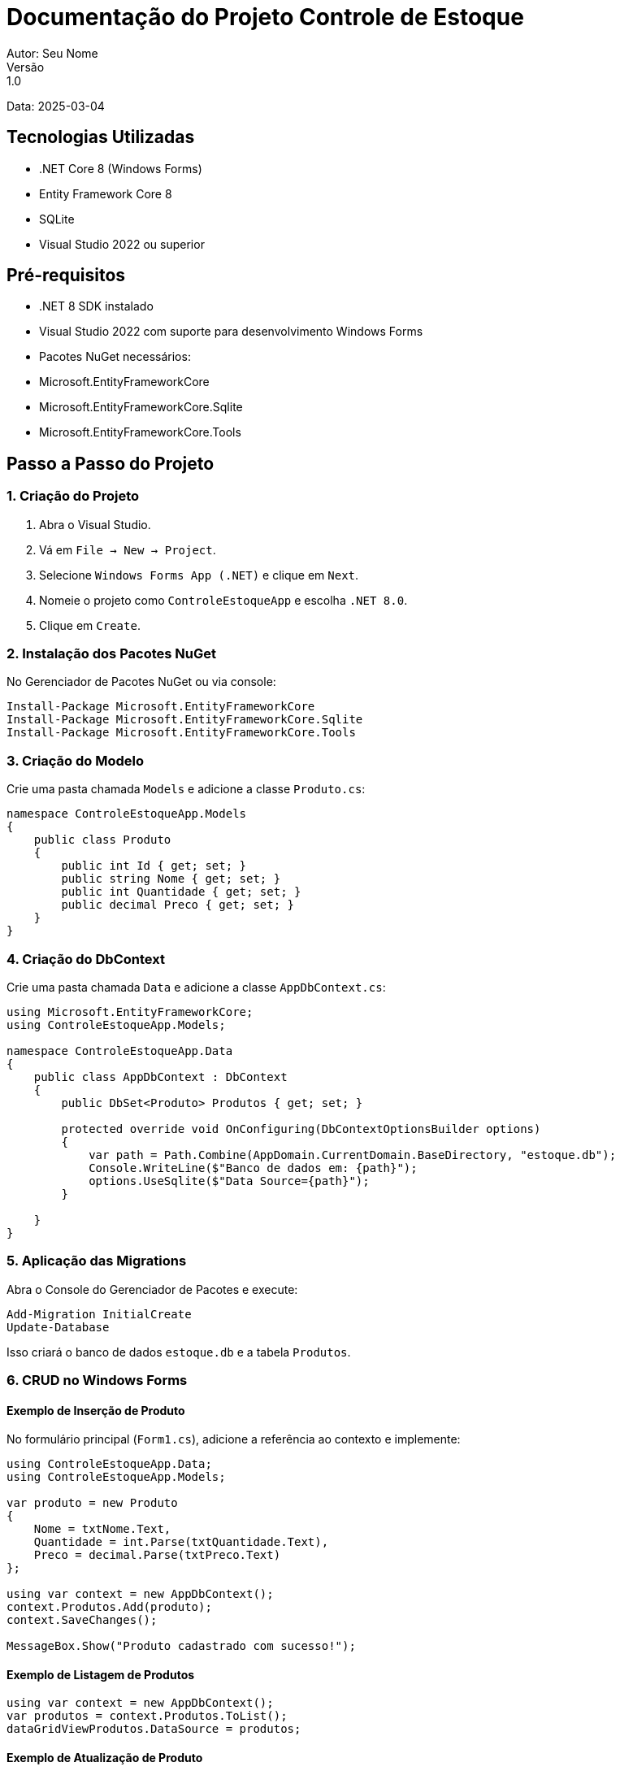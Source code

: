 = Documentação do Projeto Controle de Estoque
Autor: Seu Nome
Versão: 1.0
Data: 2025-03-04

== Tecnologias Utilizadas
- .NET Core 8 (Windows Forms)
- Entity Framework Core 8
- SQLite
- Visual Studio 2022 ou superior

== Pré-requisitos
- .NET 8 SDK instalado
- Visual Studio 2022 com suporte para desenvolvimento Windows Forms
- Pacotes NuGet necessários: 
  - Microsoft.EntityFrameworkCore
  - Microsoft.EntityFrameworkCore.Sqlite
  - Microsoft.EntityFrameworkCore.Tools

== Passo a Passo do Projeto

=== 1. Criação do Projeto
1. Abra o Visual Studio.
2. Vá em `File -> New -> Project`.
3. Selecione `Windows Forms App (.NET)` e clique em `Next`.
4. Nomeie o projeto como `ControleEstoqueApp` e escolha `.NET 8.0`.
5. Clique em `Create`.

=== 2. Instalação dos Pacotes NuGet
No Gerenciador de Pacotes NuGet ou via console:

[source, powershell]
----
Install-Package Microsoft.EntityFrameworkCore
Install-Package Microsoft.EntityFrameworkCore.Sqlite
Install-Package Microsoft.EntityFrameworkCore.Tools
----

=== 3. Criação do Modelo
Crie uma pasta chamada `Models` e adicione a classe `Produto.cs`:

[source, csharp]
----
namespace ControleEstoqueApp.Models
{
    public class Produto
    {
        public int Id { get; set; }
        public string Nome { get; set; }
        public int Quantidade { get; set; }
        public decimal Preco { get; set; }
    }
}
----

=== 4. Criação do DbContext
Crie uma pasta chamada `Data` e adicione a classe `AppDbContext.cs`:

[source, csharp]
----
using Microsoft.EntityFrameworkCore;
using ControleEstoqueApp.Models;

namespace ControleEstoqueApp.Data
{
    public class AppDbContext : DbContext
    {
        public DbSet<Produto> Produtos { get; set; }
    
        protected override void OnConfiguring(DbContextOptionsBuilder options)
        {
            var path = Path.Combine(AppDomain.CurrentDomain.BaseDirectory, "estoque.db");
            Console.WriteLine($"Banco de dados em: {path}");
            options.UseSqlite($"Data Source={path}");
        }
    
    }
}
----

=== 5. Aplicação das Migrations
Abra o Console do Gerenciador de Pacotes e execute:

[source, powershell]
----
Add-Migration InitialCreate
Update-Database
----

Isso criará o banco de dados `estoque.db` e a tabela `Produtos`.

=== 6. CRUD no Windows Forms

==== Exemplo de Inserção de Produto
No formulário principal (`Form1.cs`), adicione a referência ao contexto e implemente:

[source, csharp]
----
using ControleEstoqueApp.Data;
using ControleEstoqueApp.Models;

var produto = new Produto
{
    Nome = txtNome.Text,
    Quantidade = int.Parse(txtQuantidade.Text),
    Preco = decimal.Parse(txtPreco.Text)
};

using var context = new AppDbContext();
context.Produtos.Add(produto);
context.SaveChanges();

MessageBox.Show("Produto cadastrado com sucesso!");
----

==== Exemplo de Listagem de Produtos
[source, csharp]
----
using var context = new AppDbContext();
var produtos = context.Produtos.ToList();
dataGridViewProdutos.DataSource = produtos;
----

==== Exemplo de Atualização de Produto
[source, csharp]
----
using var context = new AppDbContext();
var produto = context.Produtos.Find(id);
if (produto != null)
{
    produto.Nome = txtNome.Text;
    produto.Quantidade = int.Parse(txtQuantidade.Text);
    produto.Preco = decimal.Parse(txtPreco.Text);
    context.SaveChanges();
}
----

==== Exemplo de Exclusão de Produto
[source, csharp]
----
using var context = new AppDbContext();
var produto = context.Produtos.Find(id);
if (produto != null)
{
    context.Produtos.Remove(produto);
    context.SaveChanges();
}
----

=== 7. Considerações Finais
- O projeto utiliza SQLite para facilitar o desenvolvimento local sem necessidade de um servidor de banco de dados.
- As migrations permitem versionar e atualizar o banco de dados conforme alterações no modelo.
- É recomendado implementar validações de dados no formulário para evitar erros de entrada.

== Próximos Passos
- Implementar tratamento de exceções.
- Adicionar paginação e filtros na listagem.
- Melhorar a interface gráfica com recursos avançados do Windows Forms.

